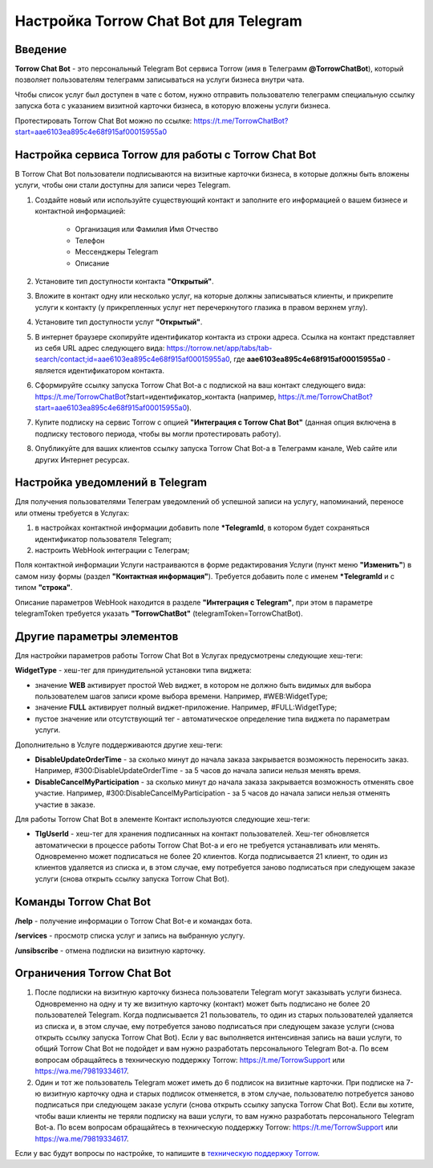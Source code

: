 .. _torrow-chat-bot-label:

.. favicon:: media/torrow_chat_bot/TorrowChatBot.png

=========================================================
|Иконка Torrow Chat Bot| Настройка Torrow Chat Bot для Telegram
=========================================================

Введение
--------

.. |Иконка Torrow Chat Bot| image:: media/torrow_chat_bot/TorrowChatBot.png
    :width: 48
    :alt: Настройка Torrow Chat Bot для Telegram

**Torrow Chat Bot** - это персональный Telegram Bot сервиса Torrow (имя в Телеграмм **@TorrowChatBot**), который позволяет пользователям телеграмм записываться на услуги бизнеса внутри чата.

Чтобы список услуг был доступен в чате с ботом, нужно отправить пользователю телеграмм специальную ссылку запуска бота с указанием визитной карточки бизнеса, в которую вложены услуги бизнеса. 

Протестировать Torrow Chat Bot можно по ссылке: https://t.me/TorrowChatBot?start=aae6103ea895c4e68f915af00015955a0 

Настройка сервиса Torrow для работы с Torrow Chat Bot
----------------------------------

В Torrow Chat Bot пользователи подписываются на визитные карточки бизнеса, в которые должны быть вложены услуги, чтобы они стали доступны для записи через Telegram.

#. Создайте новый или используйте существующий контакт и заполните его информацией о вашем бизнесе и контактной информацией:

    * Организация или Фамилия Имя Отчество
    * Телефон
    * Мессенджеры Telegram
    * Описание

#. Установите тип доступности контакта **"Открытый"**.

#. Вложите в контакт одну или несколько услуг, на которые должны записываться клиенты, и прикрепите услуги к контакту (у прикрепленных услуг нет перечеркнутого глазика в правом верхнем углу).

#. Установите тип доступности услуг **"Открытый"**.

#. В интернет браузере скопируйте идентификатор контакта из строки адреса. Ссылка на контакт представляет из себя URL адрес следующего вида: https://torrow.net/app/tabs/tab-search/contact;id=aae6103ea895c4e68f915af00015955a0, где **aae6103ea895c4e68f915af00015955a0** - является идентификатором контакта.

#. Сформируйте ссылку запуска Torrow Chat Bot-а с подпиской на ваш контакт следующего вида: https://t.me/TorrowChatBot?start=идентификатор_контакта (например, https://t.me/TorrowChatBot?start=aae6103ea895c4e68f915af00015955a0).

#. Купите подписку на сервис Torrow с опцией **"Интеграция с Torrow Chat Bot"** (данная опция включена в подписку тестового периода, чтобы вы могли протестировать работу).

#. Опубликуйте для ваших клиентов ссылку запуска Torrow Chat Bot-а в Телеграмм канале, Web сайте или других Интернет ресурсах.

Настройка уведомлений в Telegram
-------------------------------

Для получения пользователями Телеграм уведомлений об успешной записи на услугу, напоминаний, переносе или отмены требуется в Услугах:

#. в настройках контактной информации добавить поле **\*TelegramId**, в котором будет сохраняться идентификатор пользователя Telegram;

#. настроить WebHook интеграции с Телеграм;

Поля контактной информации Услуги настраиваются в форме редактирования Услуги (пункт меню **"Изменить"**) в самом низу формы (раздел **"Контактная информация"**). Требуется добавить поле с именем **\*TelegramId** и с типом **"строка"**.

Описание параметров WebHook находится в разделе **"Интеграция с Telegram"**, при этом в параметре telegramToken требуется указать **"TorrowChatBot"** (telegramToken=TorrowChatBot).

Другие параметры элементов
-------------------------

Для настройки параметров работы Torrow Chat Bot в Услугах предусмотрены следующие хеш-теги:

**WidgetType** - хеш-тег для принудительной установки типа виджета:

* значение **WEB** активирует простой Web виджет, в котором не должно быть видимых для выбора пользователем шагов записи кроме выбора времени. Например, #WEB:WidgetType;
* значение **FULL** активирует полный виджет-приложение. Например, #FULL:WidgetType;
* пустое значение или отсутствующий тег - автоматическое определение типа виджета по параметрам услуги.

Дополнительно в Услуге поддерживаются другие хеш-теги:

* **DisableUpdateOrderTime** - за сколько минут до начала заказа закрывается возможность переносить заказ. Например, #300:DisableUpdateOrderTime - за 5 часов до начала записи нельзя менять время.
* **DisableCancelMyParticipation** - за сколько минут до начала заказа закрывается возможность отменять свое участие. Например, #300:DisableCancelMyParticipation - за 5 часов до начала записи нельзя отменять участие в заказе.

Для работы Torrow Chat Bot в элементе Контакт используются следующие хеш-теги:

* **TlgUserId** - хеш-тег для хранения подписанных на контакт пользователей. Хеш-тег обновляется автоматически в процессе работы Torrow Chat Bot-а и его не требуется устанавливать или менять. Одновременно может подписаться не более 20 клиентов. Когда подписывается 21 клиент, то один из клиентов удаляется из списка и, в этом случае, ему потребуется заново подписаться при следующем заказе услуги (снова открыть ссылку запуска Torrow Chat Bot).

Команды Torrow Chat Bot
----------------------

**/help** - получение информации о Torrow Chat Bot-е и командах бота.

**/services** - просмотр списка услуг и запись на выбранную услугу.

**/unsibscribe** - отмена подписки на визитную карточку.

Ограничения Torrow Chat Bot
--------------------------

#. После подписки на визитную карточку бизнеса пользователи Telegram могут заказывать услуги бизнеса. Одновременно на одну и ту же визитную карточку (контакт) может быть подписано не более 20 пользователей Telegram. Когда подписывается 21 пользователь, то один из старых пользователей удаляется из списка и, в этом случае, ему потребуется заново подписаться при следующем заказе услуги (снова открыть ссылку запуска Torrow Chat Bot). Если у вас выполняется интенсивная запись на ваши услуги, то общий Torrow Chat Bot не подойдет и вам нужно разработать персонального Telegram Bot-а. По всем вопросам обращайтесь в техническую поддержку Torrow: https://t.me/TorrowSupport или https://wa.me/79819334617.

#. Один и тот же пользователь Telegram может иметь до 6 подписок на визитные карточки. При подписке на 7-ю визитную карточку одна и старых подписок отменяется, в этом случае, пользователю потребуется заново подписаться при следующем заказе услуги (снова открыть ссылку запуска Torrow Chat Bot). Если вы хотите, чтобы ваши клиенты не теряли подписку на ваши услуги, то вам нужно разработать персонального Telegram Bot-а. По всем вопросам обращайтесь в техническую поддержку Torrow: https://t.me/TorrowSupport или https://wa.me/79819334617.

Если у вас будут вопросы по настройке, то напишите в `техническую поддержку Torrow`_.

.. _`техническую поддержку Torrow`: https://t.me/TorrowSupport


.. raw:: html
   
   <torrow-widget
      id="torrow-widget"
      url="https://web.torrow.net/app/tabs/tab-search/service;id=103edf7f8c4affcce3a659502c23a?closeButtonHidden=true&tabBarHidden=true"
      modal="right"
      modal-active="false"
      show-widget-button="true"
      button-text="Заявка эксперту"
      modal-width="550px"
      button-style = "rectangle"
      button-size = "60"
      button-y = "top"
   ></torrow-widget>
   <script src="https://cdn-public.torrow.net/widget/torrow-widget.min.js" defer></script>

.. raw:: html
